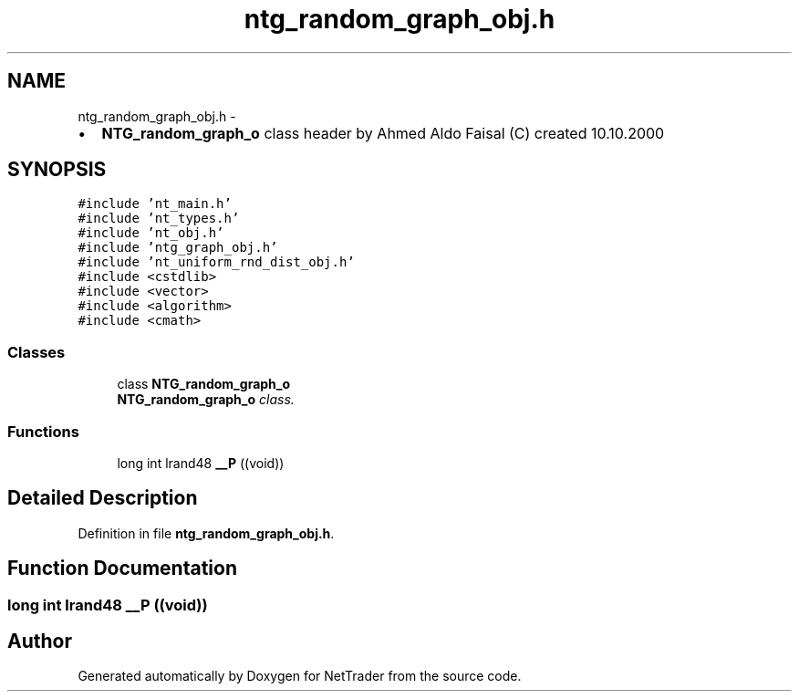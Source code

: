 .TH "ntg_random_graph_obj.h" 3 "Wed Nov 17 2010" "Version 0.5" "NetTrader" \" -*- nroff -*-
.ad l
.nh
.SH NAME
ntg_random_graph_obj.h \- 
.PP
.IP "\(bu" 2
\fBNTG_random_graph_o\fP class header by Ahmed Aldo Faisal (C) created 10.10.2000 
.PP
 

.SH SYNOPSIS
.br
.PP
\fC#include 'nt_main.h'\fP
.br
\fC#include 'nt_types.h'\fP
.br
\fC#include 'nt_obj.h'\fP
.br
\fC#include 'ntg_graph_obj.h'\fP
.br
\fC#include 'nt_uniform_rnd_dist_obj.h'\fP
.br
\fC#include <cstdlib>\fP
.br
\fC#include <vector>\fP
.br
\fC#include <algorithm>\fP
.br
\fC#include <cmath>\fP
.br

.SS "Classes"

.in +1c
.ti -1c
.RI "class \fBNTG_random_graph_o\fP"
.br
.RI "\fI\fBNTG_random_graph_o\fP class. \fP"
.in -1c
.SS "Functions"

.in +1c
.ti -1c
.RI "long int lrand48 \fB__P\fP ((void))"
.br
.in -1c
.SH "Detailed Description"
.PP 

.PP
Definition in file \fBntg_random_graph_obj.h\fP.
.SH "Function Documentation"
.PP 
.SS "long int lrand48 __P ((void))"
.SH "Author"
.PP 
Generated automatically by Doxygen for NetTrader from the source code.
